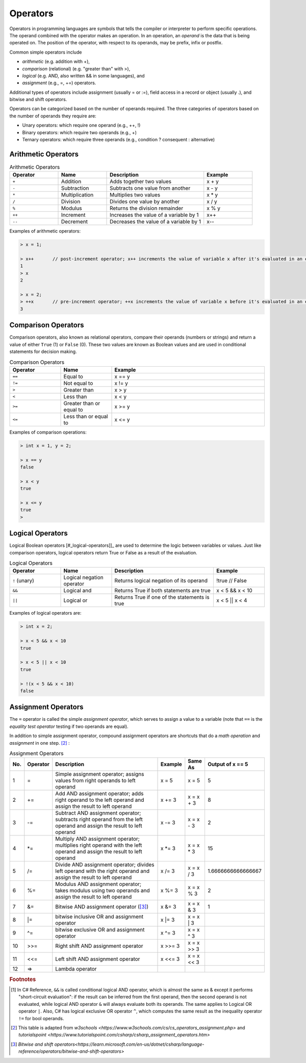 Operators
===========

Operators in programming languages are symbols that tells the 
compiler or interpreter to perform specific operations. The 
operand combined with the operator makes an operation. In 
an operation, an *operand* is the data that is being operated on. 
The position of the operator, with respect to its 
operands, may be prefix, infix or postfix.


Common simple operators include 

- *arithmetic* (e.g. addition with +), 
- *comparison*  (relational) (e.g. "greater than" with >),
- *logical* (e.g. AND, also written && in some languages), and
- *assignment* (e.g., =, +=) operators.
  
Additional types of operators include assignment (usually = or :=), 
field access in a record or object (usually .), and bitwise and 
shift operators.  

Operators can be categorized based on the number of operands 
required. The three categories of operators based on the 
number of operands they require are: 

- Unary operators: which require one operand (e.g., ++, !) 
- Binary operators: which require two operands (e.g., +) 
- Ternary operators: which require three operands (e.g., condition ? consequent : alternative)


.. index:: 
  arithmetic operators
  
  
.. _arithmetic-operators:
  

Arithmetic Operators
---------------------

.. list-table:: Arithmetic Operators
    :widths: 20 20 40 20
    :header-rows: 1

    * - Operator	
      - Name	
      - Description	
      - Example	
    * - ``+``
      - Addition	
      - Adds together two values	
      - x + y	
    * -	``-``
      - Subtraction	
      - Subtracts one value from another	
      - x - y	
    * - ``*``
      -	Multiplication
      - Multiplies two values	
      - x * y	
    * - ``/``	
      - Division	
      - Divides one value by another	
      - x / y	
    * - ``%``	
      - Modulus	
      - Returns the division remainder	
      - x % y	
    * - ``++``	
      - Increment	
      - Increases the value of a variable by 1	
      - x++	
    * - ``--``	
      - Decrement	
      - Decreases the value of a variable by 1	
      - x--

Examples of arithmetic operators:

.. code-block:: 

  > x = 1;

  > x++       // post-increment operator; x++ increments the value of variable x after it's evaluated in an expression
  1
  > x
  2

  > x = 2;
  > ++x       // pre-increment operator; ++x increments the value of variable x before it's evaluated in an expression
  3


Comparison Operators
---------------------

Comparison operators, also known as relational operators, compare 
their operands (numbers or strings) and return a value of either 
``True`` (1) or ``False`` (0). These two values are known as Boolean values 
and are used in conditional statements for decision making.  

.. list-table:: Comparison Operators
    :widths: 20 20 60
    :header-rows: 1
    
    * - Operator	
      - Name	
      - Example	
    * - ``==``	
      - Equal to	
      - x == y	
    * - ``!=``	
      - Not equal to	
      - x != y	
    * - ``>``	
      - Greater than	
      - x > y	
    * - ``<``	
      - Less than	
      - x < y	
    * - ``>=``	
      - Greater than or equal to	
      - x >= y	
    * - ``<=``	
      - Less than or equal to	
      - x <= y	

Examples of comparison operations:

.. code-block:: 

  > int x = 1, y = 2;

  > x == y
  false
  
  > x < y
  true
  
  > x <= y
  true
  > 


.. _logical-operators:

Logical Operators
---------------------------

Logical Boolean operators [#_logical-operators]]_ are used to determine the logic between variables or values. 
Just like comparison operators, logical operators return True or False as a result 
of the evaluation. 

.. list-table:: Logical Operators
    :widths: 20 20 40 20
    :header-rows: 1
    
    * - Operator	
      - Name	
      - Description	
      - Example	
    * - ``!``	(unary)
      - Logical negation operator	
      - Returns logical negation of its operand	
      - !true  	// False
    * -	``&&``
      - Logical and	
      - Returns True if both statements are true	
      - x < 5 &&  x < 10
    * - ``||``
      -	Logical or
      - Returns True if one of the statements is true	
      - x < 5 || x < 4	
  
Examples of logical operators are:

.. code-block:: 

  > int x = 2;                  
  
  > x < 5 && x < 10
  true

  > x < 5 || x < 10
  true

  > !(x < 5 && x < 10) 
  false


.. _assignment-operators:

Assignment Operators
----------------------

The ``=`` operator is called the simple *assignment operator*, which serves to assign a value to a variable (note that ``==`` is the *equality test operator* testing if two operands are equal). 

In addition to simple assignment operator, compound assignment operators are shortcuts that do a *math operation* and *assignment* in one step. [#assign_op]_ : 

.. list-table:: Assignment Operators 
   :widths: 3 5 50 5 5 3
   :header-rows: 1

   * - No.
     - Operator                            
     - Description
     - Example     
     - Same As
     - Output of x == 5
   * - 1
     - =	                                  
     - Simple assignment operator; assigns values from right operands to left operand
     - x = 5	      
     - x = 5
     - 5	
   * - 2
     - +=
     - Add AND assignment operator; adds right operand to the left operand and assign the result to left operand	                             
     - x += 3	   
     - x = x + 3	
     - 8
   * - 3
     - -=	   
     - Subtract AND assignment operator; subtracts right operand from the left operand and assign the result to left operand	                         
     - x -= 3	   
     - x = x - 3	
     - 2
   * - 4
     - \*=	                                 
     - Multiply AND assignment operator; multiplies right operand with the left operand and assign the result to left operand	
     - x \*= 3	     
     - x = x * 3
     - 15	
   * - 5
     - /=
     - Divide AND assignment operator; divides left operand with the right operand and assign the result to left operand		                                
     - x /= 3	    
     - x = x / 3	
     - 1.6666666666666667
   * - 6
     - %=	          
     - Modulus AND assignment operator; takes modulus using two operands and assign the result to left operand	
     - x %= 3	    
     - x = x % 3	
     - 2
   * - 7
     - &=	               
     - Bitwise AND assignment operator ([#bitwise_and]_)	                 
     - x &= 3	    
     - x = x & 3	
     - 1
   * - 8
     - \|=	 
     - bitwise inclusive OR and assignment operator	                               
     - x \|= 3	    
     - x = x | 3	
     - 
   * - 9
     - ^=	                                
     - bitwise exclusive OR and assignment operator
     - x ^= 3	    
     - x = x ^ 3	
     - 
   * - 10
     - >>=       	                        
     - Right shift AND assignment operator	
     - x >>= 3	    
     - x = x >> 3	
     - 
   * - 11
     - <<=      
     - Left shift AND assignment operator	 	                        
     - x <<= 3	    
     - x = x << 3
     - 
   * - 12
     - =>      
     - Lambda operator	 	                        
     - 	    
     -
     - 




.. rubric:: Footnotes

.. [#logical_op] In C# Reference, ``&&`` is called conditional logical AND operator, which is almost the same as & except it performs "short-circuit evaluation": if the result can be inferred from the first operand, then the second operand is not evaluated, while logical AND operator ``&`` will always evaluate both its operands. The same applies to Logical OR operator ``|``. Also, C# has logical exclusive OR operator ``^``, which computes the same result as the inequality operator ``!=`` for bool operands. 
.. [#assign_op] This table is adapted from `w3schools <https://www.w3schools.com/cs/cs_operators_assignment.php>` and `tutorialspoint <https://www.tutorialspoint.com/csharp/csharp_assignment_operators.htm>`

.. [#bitwise_and] `Bitwise and shift operators<https://learn.microsoft.com/en-us/dotnet/csharp/language-reference/operators/bitwise-and-shift-operators>`




.. // Operator Precedence
.. // Truth Tables